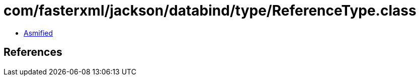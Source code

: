 = com/fasterxml/jackson/databind/type/ReferenceType.class

 - link:ReferenceType-asmified.java[Asmified]

== References

